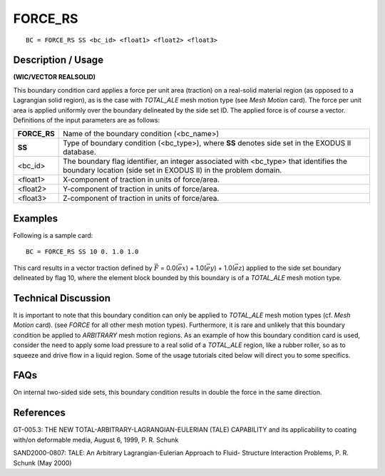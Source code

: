 ************
**FORCE_RS**
************

::

	BC = FORCE_RS SS <bc_id> <float1> <float2> <float3>

-----------------------
**Description / Usage**
-----------------------

**(WIC/VECTOR REALSOLID)**

This boundary condition card applies a force per unit area (traction) on a real-solid
material region (as opposed to a Lagrangian solid region), as is the case with
*TOTAL_ALE* mesh motion type (see *Mesh Motion* card). The force per unit area is
applied uniformly over the boundary delineated by the side set ID. The applied force is
of course a vector. Definitions of the input parameters are as follows:

============ ==============================================================
**FORCE_RS** Name of the boundary condition (<bc_name>)
**SS**       Type of boundary condition (<bc_type>), where **SS** denotes
             side set in the EXODUS II database.
<bc_id>      The boundary flag identifier, an integer associated with
             <bc_type> that identifies the boundary location (side set in
             EXODUS II) in the problem domain.
<float1>     X-component of traction in units of force/area.
<float2>     Y-component of traction in units of force/area.
<float3>     Z-component of traction in units of force/area.
============ ==============================================================

------------
**Examples**
------------

Following is a sample card:
::

     BC = FORCE_RS SS 10 0. 1.0 1.0

This card results in a vector traction defined by :math:`\vec F` = 0.0(:math:`\vec ex`) + 1.0(:math:`\vec ey`) + 1.0(:math:`\vec ez`) applied
to the side set boundary delineated by flag 10, where the element block bounded by this
boundary is of a *TOTAL_ALE* mesh motion type.

-------------------------
**Technical Discussion**
-------------------------

It is important to note that this boundary condition can only be applied to *TOTAL_ALE*
mesh motion types (cf. *Mesh Motion* card). (see *FORCE* for all other mesh motion
types). Furthermore, it is rare and unlikely that this boundary condition be applied to
*ARBITRARY* mesh motion regions. As an example of how this boundary condition card
is used, consider the need to apply some load pressure to a real solid of a *TOTAL_ALE*
region, like a rubber roller, so as to squeeze and drive flow in a liquid region. Some of
the usage tutorials cited below will direct you to some specifics.


--------
**FAQs**
--------

On internal two-sided side sets, this boundary condition results in double the force in
the same direction.

--------------
**References**
--------------

GT-005.3: THE NEW TOTAL-ARBITRARY-LAGRANGIAN-EULERIAN (TALE)
CAPABILITY and its applicability to coating with/on deformable media, August 6,
1999, P. R. Schunk

SAND2000-0807: TALE: An Arbitrary Lagrangian-Eulerian Approach to Fluid-
Structure Interaction Problems, P. R. Schunk (May 2000) 